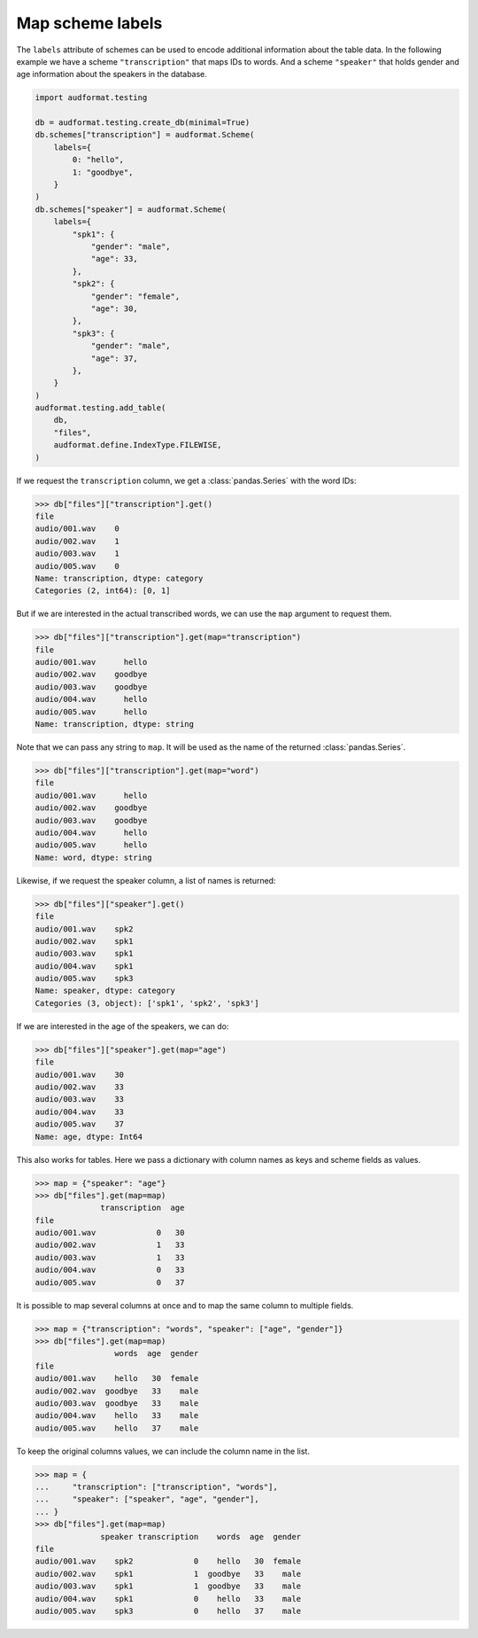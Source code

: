 .. _map-scheme-labels:

Map scheme labels
=================

The ``labels`` attribute of schemes can be used to
encode additional information about the table data.
In the following example we have a scheme
``"transcription"`` that maps IDs to words.
And a scheme ``"speaker"`` that holds gender and age
information about the speakers in the database.

.. code-block:: python

    import audformat.testing

    db = audformat.testing.create_db(minimal=True)
    db.schemes["transcription"] = audformat.Scheme(
        labels={
            0: "hello",
            1: "goodbye",
        }
    )
    db.schemes["speaker"] = audformat.Scheme(
        labels={
            "spk1": {
                "gender": "male",
                "age": 33,
            },
            "spk2": {
                "gender": "female",
                "age": 30,
            },
            "spk3": {
                "gender": "male",
                "age": 37,
            },
        }
    )
    audformat.testing.add_table(
        db,
        "files",
        audformat.define.IndexType.FILEWISE,
    )

If we request the ``transcription`` column,
we get a :class:`pandas.Series` with the word IDs:

>>> db["files"]["transcription"].get()
file
audio/001.wav    0
audio/002.wav    1
audio/003.wav    1                                                                                                                                                        audio/004.wav    0
audio/005.wav    0
Name: transcription, dtype: category
Categories (2, int64): [0, 1]

But if we are interested in the actual transcribed words,
we can use the ``map`` argument to request them.

>>> db["files"]["transcription"].get(map="transcription")
file
audio/001.wav      hello
audio/002.wav    goodbye
audio/003.wav    goodbye
audio/004.wav      hello
audio/005.wav      hello
Name: transcription, dtype: string

Note that we can pass any string to ``map``.
It will be used as the name of
the returned :class:`pandas.Series`.

>>> db["files"]["transcription"].get(map="word")
file
audio/001.wav      hello
audio/002.wav    goodbye
audio/003.wav    goodbye
audio/004.wav      hello
audio/005.wav      hello
Name: word, dtype: string

Likewise, if we request the speaker column,
a list of names is returned:

>>> db["files"]["speaker"].get()
file
audio/001.wav    spk2
audio/002.wav    spk1
audio/003.wav    spk1
audio/004.wav    spk1
audio/005.wav    spk3
Name: speaker, dtype: category
Categories (3, object): ['spk1', 'spk2', 'spk3']

If we are interested in the age of the speakers, we can do:

>>> db["files"]["speaker"].get(map="age")
file
audio/001.wav    30
audio/002.wav    33
audio/003.wav    33
audio/004.wav    33
audio/005.wav    37
Name: age, dtype: Int64

This also works for tables.
Here we pass a dictionary with column names
as keys and scheme fields as values.

>>> map = {"speaker": "age"}
>>> db["files"].get(map=map)
              transcription  age
file
audio/001.wav             0   30
audio/002.wav             1   33
audio/003.wav             1   33
audio/004.wav             0   33
audio/005.wav             0   37

It is possible to map several columns at once
and to map the same column to multiple fields.

>>> map = {"transcription": "words", "speaker": ["age", "gender"]}
>>> db["files"].get(map=map)
                 words  age  gender
file
audio/001.wav    hello   30  female
audio/002.wav  goodbye   33    male
audio/003.wav  goodbye   33    male
audio/004.wav    hello   33    male
audio/005.wav    hello   37    male

To keep the original columns values,
we can include the column name in the list.

>>> map = {
...     "transcription": ["transcription", "words"],
...     "speaker": ["speaker", "age", "gender"],
... }
>>> db["files"].get(map=map)
              speaker transcription    words  age  gender
file
audio/001.wav    spk2             0    hello   30  female
audio/002.wav    spk1             1  goodbye   33    male
audio/003.wav    spk1             1  goodbye   33    male
audio/004.wav    spk1             0    hello   33    male
audio/005.wav    spk3             0    hello   37    male

